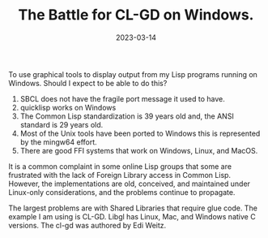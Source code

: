 #+OPTIONS: toc:nil num:nil
#+layout: post
#+title: The Battle for CL-GD on Windows.
#+comments: yes
#+tag: cl-gd cross-platform-failure cross-platform-lisp
#+date: 2023-03-14
To use graphical tools to display output from my Lisp programs running on Windows.
Should I expect to be able to do this?

1) SBCL does not have the fragile port message it used to have.
2) quicklisp works on Windows
3) The Common Lisp standardization is 39 years old and, the ANSI standard is 29 years old.
4) Most of the Unix tools have been ported to Windows this is represented by the mingw64 effort.
5) There are good FFI systems that work on  Windows, Linux, and MacOS.

It is a common complaint in some online Lisp groups that some are frustrated with the lack of Foreign Library access in Common Lisp.
However, the implementations are old, conceived, and maintained under Linux-only considerations, and the problems continue to propagate.

The largest problems are with Shared Libraries that require glue code. The example I am using is CL-GD.
Libgl has Linux, Mac, and Windows native C versions.
The cl-gd was authored by Edi Weitz.

